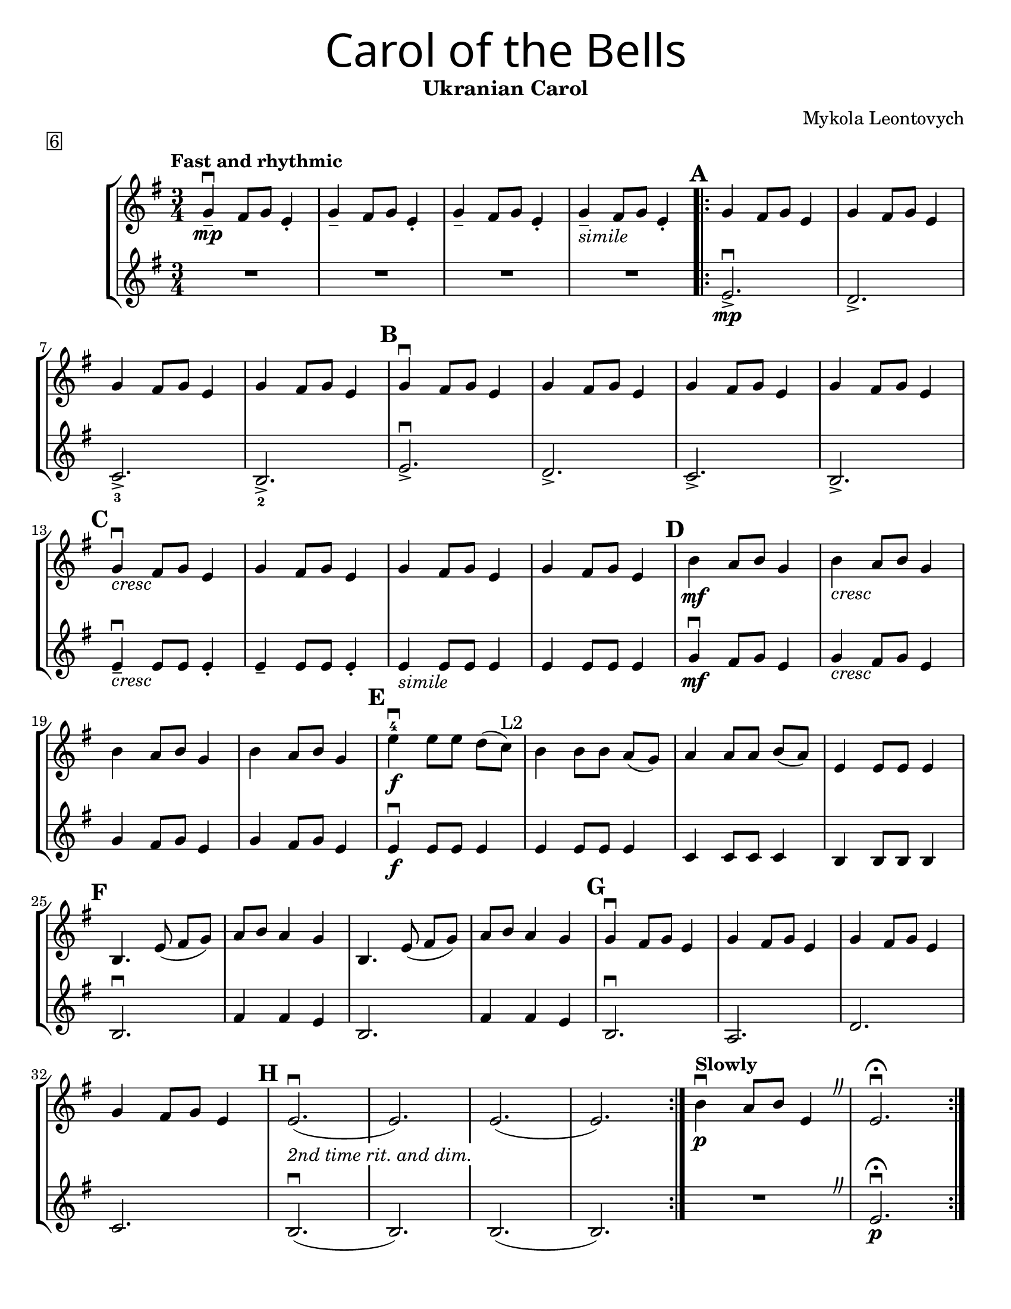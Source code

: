 \version "2.16.2"
\language "english"
#(set-default-paper-size "letter")


first = \relative a' {
  \set Score.markFormatter = #format-mark-box-barnumbers
  \time 3/4
  \key g \major
  \tempo "Fast and rhythmic"
  g4--\downbow\mp fs8 g8 e4-. |
  g4-- fs8 g8 e4-. |
  g4-- fs8 g8 e4-. |
  g4--_\markup{\italic "simile"} fs8 g8 e4-. |

  \repeat volta 2 {
    \mark \default
    g4 fs8 g8 e4 |
    g4 fs8 g8 e4 |
    \break

    g4 fs8 g8 e4 |
    g4 fs8 g8 e4 |
    \mark \default g4\downbow fs8 g8 e4 |
    g4 fs8 g8 e4 |
    g4 fs8 g8 e4 |
    g4 fs8 g8 e4 |
    \break

    \mark \default
    g4_\markup{\italic "cresc"}\downbow fs8 g8 e4 |
    g4 fs8 g8 e4 |
    g4 fs8 g8 e4 |
    g4 fs8 g8 e4 |
    \mark \default
    b'4\mf a8 b8 g4 |
    b4_\markup{\italic "cresc"} a8 b8 g4 |
    \break

    b4 a8 b8 g4 |
    b4 a8 b8 g4 |
    \mark \default
    e'\downbow-4\f e8 [e8] d[(c)]^"L2"  |
    b4 b8 [b] a8[(g)] |
    a4 a8 [a8] b8[(a8)] |
    e4 e8 e8 e4 |
    \break

    \mark \default
    b4. e8(fs [g]) |
    a8 b8 a4 g4 |
    b,4. e8(fs [g]) |
    a8 b8 a4 g4 |
    \mark \default
    g4\downbow fs8 g8 e4 |
    g4 fs8 g8 e4 |
    g4 fs8 g8 e4 |
    \break

    g4 fs8 g8 e4 |
    \mark \default
    e2.\downbow_\markup {\whiteout \pad-markup #0.5 \italic "2nd time rit. and dim."}( |
    e2.)|
    e2.(|e2.)
  }
  \tempo "Slowly"
  b'4\downbow\p a8 b8 e,4
  \override BreathingSign.text = \markup { \musicglyph #"scripts.caesura.curved" }
  \breathe  e2.\downbow\fermata
}

second = \relative a' {
  \time 3/4
  \key g \major

  R R R R \repeat volta 2 {
    e2._>\mp\downbow |
    d2._> |
    c2._>_3 |
    b2._>_2 |
    e2._>\downbow |
    d2._> |
    c2._> |
    b2._> |
    \break

    e4--\downbow_\markup{\italic "cresc" } e8 e8 e4-.
    e4-- e8 e8 e4-.
    e4_\markup{\italic "simile"} e8 e8 e4 |
    e4 e8 e8 e4 |
    g4\downbow\mf fs8 g8 e4 |
    g4_\markup{\italic "cresc"} fs8 g8 e4 |
    \break

    g4 fs8 g8 e4 |
    g4 fs8 g8 e4 |
    e4\f\downbow e8 e8 e4 |
    e4 e8 e8 e4 |
    c4 c8 c8 c4 |
    b4 b8 b8 b4 |
    b2.\downbow |
    fs'4 fs e |
    b2. |
    fs'4 fs e |
    b2.\downbow
    a2. |
    d2. |
    \break

    c2. |
    b2.\downbow(b2.) |
    b2.(b2.) |
    R
    \override BreathingSign.text = \markup { \musicglyph #"scripts.caesura.curved" }
    \breathe |
    e2.\downbow\fermata\p

  }
}

\bookpart {
  \header {
    title = \markup {
      \override #'(font-name . "SantasSleighFull")
      \override #'(font-size . 8)
      { "Carol of the Bells" }
    }
    subtitle = "Ukranian Carol"
    piece = \markup \box 6
    instrument = ""
    tagline = ""
    composer = "Mykola Leontovych"
  }

  \score {
    \new StaffGroup <<
      \new Staff {
        \first
      }
      \new Staff {
        \second
      }
    >>
  }
}

\bookpart {
  \header {
    title = \markup {
      \override #'(font-name . "SantasSleighFull")
      \override #'(font-size . 8)
      { "Carol of the Bells" }
    }
    subtitle = "Ukranian Carol"
    piece = \markup \box 6
    instrument = ""
    tagline = ""
    composer = "Mykola Leontovych"
  }
  \score {
    \new Staff \with {
      \magnifyStaff #4/3
    } {
      \first
    }
  }
}
